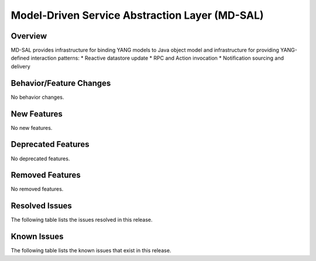 ===============================================
Model-Driven Service Abstraction Layer (MD-SAL)
===============================================

Overview
========

MD-SAL provides infrastructure for binding YANG models to Java object model and infrastructure
for providing YANG-defined interaction patterns:
* Reactive datastore update
* RPC and Action invocation
* Notification sourcing and delivery

Behavior/Feature Changes
========================
No behavior changes.

New Features
============
No new features.

Deprecated Features
===================
No deprecated features.

Removed Features
===================
No removed features.

Resolved Issues
===============
The following table lists the issues resolved in this release.

.. jira_fixed_issues::
   :project: MDSAL
   :versions: 14.0.9-14.0.13

Known Issues
============
The following table lists the known issues that exist in this release.

.. jira_known_issues::
   :project: MDSAL
   :versions: 14.0.9-14.0.13
